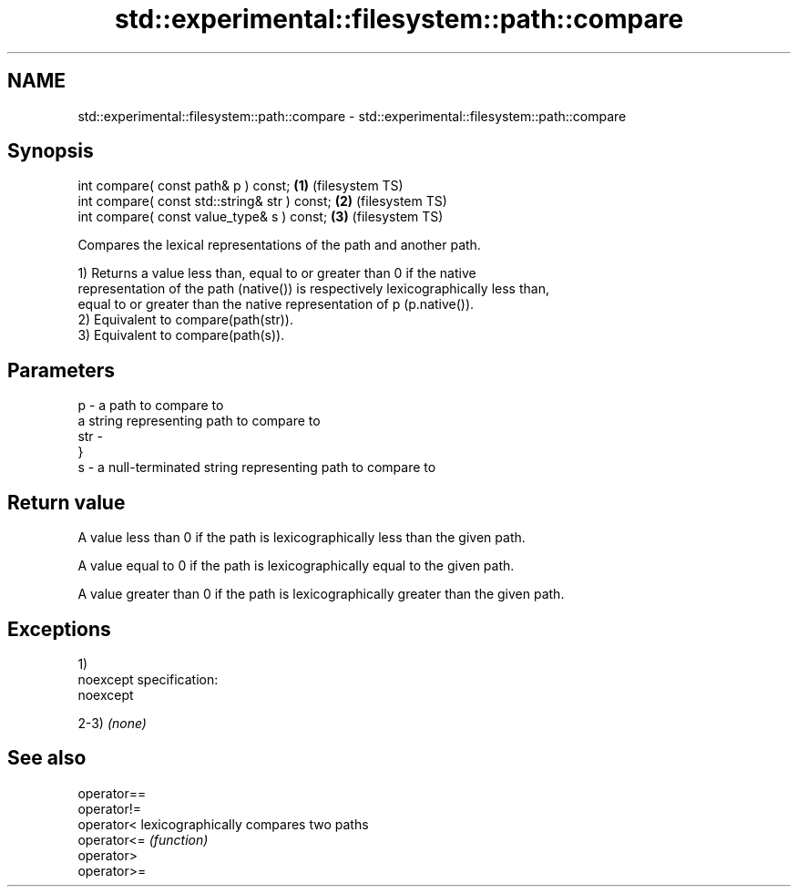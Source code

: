 .TH std::experimental::filesystem::path::compare 3 "Nov 25 2015" "2.0 | http://cppreference.com" "C++ Standard Libary"
.SH NAME
std::experimental::filesystem::path::compare \- std::experimental::filesystem::path::compare

.SH Synopsis
   int compare( const path& p ) const;          \fB(1)\fP (filesystem TS)
   int compare( const std::string& str ) const; \fB(2)\fP (filesystem TS)
   int compare( const value_type& s ) const;    \fB(3)\fP (filesystem TS)

   Compares the lexical representations of the path and another path.

   1) Returns a value less than, equal to or greater than 0 if the native
   representation of the path (native()) is respectively lexicographically less than,
   equal to or greater than the native representation of p (p.native()).
   2) Equivalent to compare(path(str)).
   3) Equivalent to compare(path(s)).

.SH Parameters

   p   - a path to compare to
         a string representing path to compare to
   str -
         }
   s   - a null-terminated string representing path to compare to

.SH Return value

   A value less than 0 if the path is lexicographically less than the given path.

   A value equal to 0 if the path is lexicographically equal to the given path.

   A value greater than 0 if the path is lexicographically greater than the given path.

.SH Exceptions

   1)
   noexcept specification:  
   noexcept
     
   2-3) \fI(none)\fP

.SH See also

   operator==
   operator!=
   operator<  lexicographically compares two paths
   operator<= \fI(function)\fP 
   operator>
   operator>=
